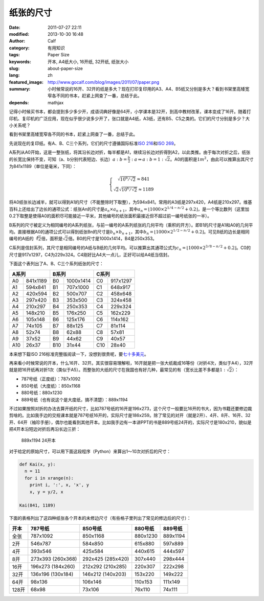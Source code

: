 纸张的尺寸
##########
:date: 2011-07-27 22:11
:modified: 2013-10-30 16:48
:author: Calf
:category: 有用知识
:tags: Paper Size
:keywords: 开本, A4纸大小, 16开纸, 32开纸, 纸张大小
:slug: about-paper-size
:lang: zh
:featured_image: http://www.gocalf.com/blog/images/2011/07/paper.png
:summary: 小时候常说的16开、32开的纸是多大？现在打印复印用的A3、A4、B5纸又分别是多大？看到书架里高矮宽窄各不同的书本，赶紧上网查了一番，总结于此。
:depends: mathjax

记得小时候买书本，都会提到多少多少开，成语词典好像是64开，小学课本是32开，到高中教材改革，课本变成了16开。随着打印机、复印机的广泛应用，现在似乎很少说多少开了，张口就是A4纸，A3纸，还有B5、C5之类的。它们的尺寸分别是多少？大小关系呢？

看到书架里高矮宽窄各不同的书本，赶紧上网查了一番，总结于此。

.. more

先说现在的复印纸。有A、B、C三个系列，它们的尺寸遵循国际标准\ `ISO 216`_\ 和\ `ISO 269`_\ 。

A系列从A0开始，这是一整张纸，将其沿长边对折，每半都是A1，继续沿长边对折得到A2，以此类推。由于每次对折之后，纸张的长宽比保持不变，可知（a、b分别代表短边、长边）\ :math:`a:b=\frac{b}{2}:a\Rightarrow a:b=1:\sqrt2`\ 。A0的面积是\ :math:`1m^2`\ ，由此可以推算出其尺寸为841x1189（单位是毫米，下同）：

.. math::
    \left\{\begin{matrix} \sqrt{10^6/\sqrt2}\approx 841\\ \sqrt2\sqrt{10^6/\sqrt2}\approx 1189 \end{matrix} \right.

将A0纸张长边减半，就可以得到A1的尺寸（不能整除时下取整），为594x841。常用的A3纸是297x420，A4纸是210x297。维基百科上还给出了边长的通项公式：纸张An的尺寸是\ :math:`a_n \times a_{n+1}`\ ，其中\ :math:`a_n=\left \lfloor 1000\times 2^{1/4-n/2}+0.2 \right \rfloor`\ ，是一个等比数列（这里加0.2下取整是使得A0的面积尽可能接近一平米，其他编号的纸张面积最接近但不超过前一编号纸张的一半）。

B系列的尺寸被定义为相同编号的A系列纸张，与前一编号的A系列纸张的几何平均（乘积的开方）。即B1的尺寸是A1和A0的几何平均。直接根据A0的通项公式可以得到纸张Bn的尺寸是\ :math:`b_n\times b_{n+1}`\ ，其中\ :math:`b_n=\left \lfloor 1000\times 2^{1/2-n/2}+0.2 \right \rfloor`\ 。可见B纸的边长是相同编号的A纸的\ :math:`\sqrt[4]{2}`\ 倍，面积是\ :math:`\sqrt2`\ 倍。B0的尺寸是1000x1414，B4是250x353。

C系列是信封系列，其尺寸是相同编号的A纸与B纸的几何平均。可以推算出其通项公式为\ :math:`c_n=\left \lfloor 1000\times 2^{3/8-n/2}+0.2 \right \rfloor`\ 。C0的尺寸是917x1297，C4为229x324。C4刚好比A4大一点儿，正好可以给A4纸当信封。

下面这个表列出了A、B、C三个系列纸张的尺寸：

=====  ========  =====  =========  =====  ========
A系列            B系列             C系列
===============  ================  ===============
A0     841x1189  B0     1000x1414  C0     917x1297
A1     594x841   B1     707x1000   C1     648x917
A2     420x594   B2     500x707    C2     458x648
A3     297x420   B3     353x500    C3     324x458
A4     210x297   B4     250x353    C4     229x324
A5     148x210   B5     176x250    C5     162x229
A6     105x148   B6     125x176    C6     114x162
A7     74x105    B7     88x125     C7     81x114
A8     52x74     B8     62x88      C8     57x81
A9     37x52     B9     44x62      C9     40x57
A10    26x37     B10    31x44      C10    28x40
=====  ========  =====  =========  =====  ========

本来想下载ISO 216标准完整版阅读一下，没想到很贵呢，要\ `七十多美元`_\ 。

再来看小时候常说的开本，什么16开、32开。其实很容易理解啦，16开就是把一张大纸裁成16等份（对折4次，类似于A4），32开就是把16开纸再对折1次（类似于A5）。而整张的大纸的尺寸在我国也有好几种，最常见的有（宽长比差不多都是\ :math:`1:\sqrt2`\ ）：

-  787号纸（正度纸）：787x1092
-  850号纸（大度纸）：850x1168
-  880号纸：880x1230
-  889号纸（也有说这个是大度纸，搞不清楚）：889x1194

不过如果按照对折的办法去算开纸的尺寸，比如787号纸的16开是196x273，这个尺寸一般要比16开的书大，因为书籍还要修边裁剪啥的。比如我手边的交规课本就是787号纸16开的，实际尺寸是186x259。除了常见的对开（就是2开）、4开、8开、16开、32开、64开（袖珍手册），偶尔也能看到其他开本。比如我手边有一本讲PPT的书是889号纸24开的，实际尺寸是180x210，貌似是把4开本沿短边对折后再沿长边三折：

.. figure:: {filename}/images/2011/07/paper_24k.svg
    :alt: paper_24k
    :width: 346

    889x1194 24开本

对于给定的原始尺寸，可以用下面这段程序（Python）来算出1～10次对折后的尺寸：

.. code-block:: python

    def Kai(x, y):
      n = 11
      for i in xrange(n):
        print i, ':', x, 'x', y
        x, y = y/2, x

    Kai(841, 1189)

下面的表格列出了这四种纸张各个开本的未修边尺寸（有些格子里列出了常见的修边后的尺寸）：

+-------+-----------+-----------+----------+----------+
| 开本  | 787号纸   | 850号纸   | 880号纸  | 889号纸  |
+=======+===========+===========+==========+==========+
| 全张  | 787x1092  | 850x1168  | 880x1230 | 889x1194 |
+-------+-----------+-----------+----------+----------+
| 2开   | 546x787   | 584x850   | 615x880  | 597x889  |
+-------+-----------+-----------+----------+----------+
| 4开   | 393x546   | 425x584   | 440x615  | 444x597  |
+-------+-----------+-----------+----------+----------+
| 8开   | 273x393   | 292x425   | 307x440  | 298x444  |
|       | (260x368) | (285x420) |          |          |
+-------+-----------+-----------+----------+----------+
| 16开  | 196x273   | 212x292   | 220x307  | 222x298  |
|       | (184x260) | (210x285) |          |          |
+-------+-----------+-----------+----------+----------+
| 32开  | 136x196   | 146x212   | 153x220  | 149x222  |
|       | (130x184) | (140x203) |          |          |
+-------+-----------+-----------+----------+----------+
| 64开  | 98x136    | 106x146   | 110x153  | 111x149  |
+-------+-----------+-----------+----------+----------+
| 128开 | 68x98     | 73x106    | 76x110   | 74x111   |
+-------+-----------+-----------+----------+----------+

.. _ISO 216: http://en.wikipedia.org/wiki/A4_paper
.. _ISO 269: http://en.wikipedia.org/wiki/ISO_269
.. _七十多美元: http://webstore.ansi.org/RecordDetail.aspx?sku=ISO+216%3a2007
